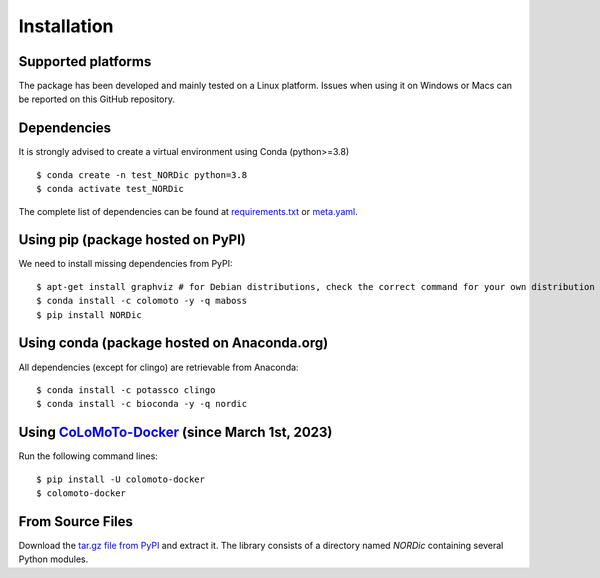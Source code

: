 Installation
------------

Supported platforms
:::::::::::::::::::

The package has been developed and mainly tested on a Linux platform. Issues when using it on Windows or Macs can be reported on this GitHub repository.

Dependencies
::::::::::::

It is strongly advised to create a virtual environment using Conda (python>=3.8) ::

    $ conda create -n test_NORDic python=3.8
    $ conda activate test_NORDic

The complete list of dependencies can be found at `requirements.txt <https://raw.githubusercontent.com/clreda/NORDic/main/pip/requirements.txt>`_ or `meta.yaml <https://raw.githubusercontent.com/clreda/NORDic/main/conda/meta.yaml>`_.

Using pip (package hosted on PyPI)
::::::::::::::::::::::::::::::::::

We need to install missing dependencies from PyPI: ::

    $ apt-get install graphviz # for Debian distributions, check the correct command for your own distribution
    $ conda install -c colomoto -y -q maboss
    $ pip install NORDic 

Using conda (package hosted on Anaconda.org)
::::::::::::::::::::::::::::::::::::::::::::

All dependencies (except for clingo) are retrievable from Anaconda: ::

    $ conda install -c potassco clingo
    $ conda install -c bioconda -y -q nordic

Using `CoLoMoTo-Docker <https://github.com/colomoto/colomoto-docker>`_ (since March 1st, 2023)
::::::::::::::::::::::::::::::::::::::::::::::::::::::::::::::::::::::::::::::::::::::::::::::::

Run the following command lines: ::

    $ pip install -U colomoto-docker
    $ colomoto-docker

From Source Files
:::::::::::::::::

Download the `tar.gz file from PyPI <https://pypi.python.org/pypi/nordic/>`_ and extract it.  The library consists of a directory named `NORDic` containing several Python modules.
